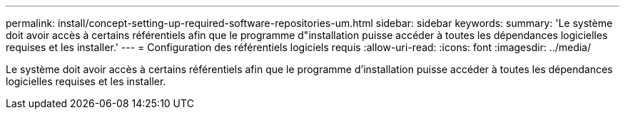 ---
permalink: install/concept-setting-up-required-software-repositories-um.html 
sidebar: sidebar 
keywords:  
summary: 'Le système doit avoir accès à certains référentiels afin que le programme d"installation puisse accéder à toutes les dépendances logicielles requises et les installer.' 
---
= Configuration des référentiels logiciels requis
:allow-uri-read: 
:icons: font
:imagesdir: ../media/


[role="lead"]
Le système doit avoir accès à certains référentiels afin que le programme d'installation puisse accéder à toutes les dépendances logicielles requises et les installer.

